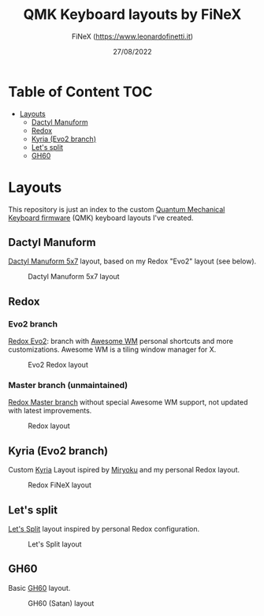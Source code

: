 #+TITLE: QMK Keyboard layouts by FiNeX
#+AUTHOR: FiNeX (https://www.leonardofinetti.it)
#+DATE: 27/08/2022
#+STARTUP: inlineimages
#+STARTUP: nofold

* Table of Content :TOC:
- [[#layouts][Layouts]]
  - [[#dactyl-manuform][Dactyl Manuform]]
  - [[#redox][Redox]]
  - [[#kyria-evo2-branch][Kyria (Evo2 branch)]]
  - [[#lets-split][Let's split]]
  - [[#gh60][GH60]]

* Layouts
This repository is just an index to the custom [[https://github.com/qmk/qmk_firmware][Quantum Mechanical Keyboard firmware]] (QMK) keyboard layouts I've created.

** Dactyl Manuform
[[https://github.com/carbonfet/dactyl-manuform][Dactyl Manuform 5x7]] layout, based on my Redox "Evo2" layout (see below).

#+CAPTION: Dactyl Manuform 5x7 layout
[[https://raw.githubusercontent.com/finex/manuform-finex/main/images/manuform-finex.png]]

** Redox
*** Evo2 branch
[[https://github.com/finex/redox-finex/tree/evo2][Redox Evo2]]: branch with [[https://awesomewm.org][Awesome WM]] personal shortcuts and more customizations. Awesome WM is a tiling window manager for X.

#+CAPTION: Evo2 Redox layout
[[https://raw.githubusercontent.com/finex/redox-finex/evo2/images/redox-finex.png]]

*** Master branch (unmaintained)
[[https://github.com/finex/redox-finex/][Redox Master branch]] without special Awesome WM support, not updated with latest improvements.

#+CAPTION: Redox layout
[[https://raw.githubusercontent.com/finex/redox-finex/main/images/redox-finex.png]]

** Kyria (Evo2 branch)
Custom [[https://github.com/finex/kyria-finex][Kyria]] Layout ispired by [[https://github.com/manna-harbour/miryoku][Miryoku]] and my personal Redox layout.

#+CAPTION: Redox FiNeX layout
[[https://raw.githubusercontent.com/finex/kyria-finex/main/images/finex-kyria-miryoku.png]]

** Let's split
[[https://github.com/finex/lets-split-finex][Let's Split]] layout inspired by personal Redox configuration.

#+CAPTION: Let's Split layout
[[https://raw.githubusercontent.com/finex/lets-split-finex/main/lets-split-finex.png]]

** GH60
Basic [[https://github.com/finex/gh60-finex][GH60]] layout.

#+CAPTION: GH60 (Satan) layout
[[https://raw.githubusercontent.com/finex/gh60-finex/main/gh60-finex.png]]

